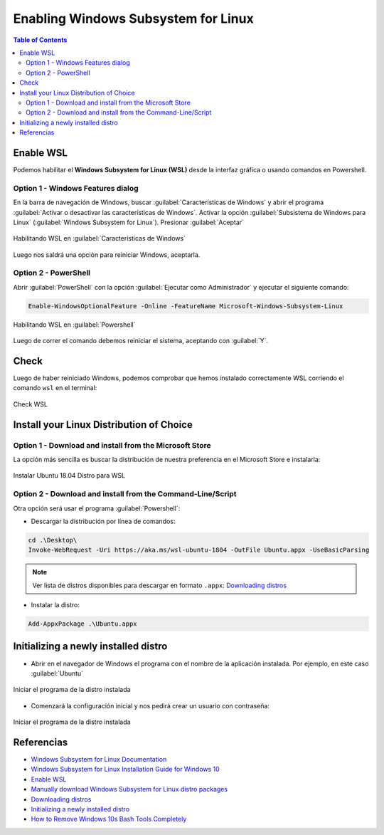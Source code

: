 Enabling Windows Subsystem for Linux 
====================================

.. contents:: Table of Contents

Enable WSL
''''''''''

Podemos habilitar el **Windows Subsystem for Linux (WSL)** desde la interfaz gráfica o usando comandos en Powershell.

Option 1 - Windows Features dialog
""""""""""""""""""""""""""""""""""

En la barra de navegación de Windows, buscar :guilabel:`Características de Windows` y abrir el programa :guilabel:`Activar o desactivar las características de Windows`. Activar la opción :guilabel:`Subsistema de Windows para Linux` (:guilabel:`Windows Subsystem for Linux`). Presionar :guilabel:`Aceptar`

.. figure:: images/enabling_wsl/enable_wsl_windows_features.png
    :align: center

    Habilitando WSL en :guilabel:`Características de Windows`

Luego nos saldrá una opción para reiniciar Windows, aceptarla.

Option 2 - PowerShell
"""""""""""""""""""""

Abrir :guilabel:`PowerShell` con la opción :guilabel:`Ejecutar como Administrador` y ejecutar el siguiente comando:

.. code-block:: powershell

    Enable-WindowsOptionalFeature -Online -FeatureName Microsoft-Windows-Subsystem-Linux

.. figure:: images/enabling_wsl/enable_wsl_powershel.png
    :align: center

    Habilitando WSL en :guilabel:`Powershell`

Luego de correr el comando debemos reiniciar el sistema, aceptando con :guilabel:`Y`.

Check
'''''

Luego de haber reiniciado Windows, podemos comprobar que hemos instalado correctamente WSL corriendo el comando ``wsl`` en el terminal:

.. figure:: images/enabling_wsl/wsl_check.png
    :align: center

    Check WSL

Install your Linux Distribution of Choice
'''''''''''''''''''''''''''''''''''''''''

Option 1 - Download and install from the Microsoft Store
""""""""""""""""""""""""""""""""""""""""""""""""""""""""

La opción más sencilla es buscar la distribución de nuestra preferencia en el Microsoft Store e instalarla:

.. figure:: images/enabling_wsl/wsl_distro_microsoft_store.png
    :align: center

    Instalar Ubuntu 18.04 Distro para WSL


Option 2 - Download and install from the Command-Line/Script
""""""""""""""""""""""""""""""""""""""""""""""""""""""""""""

Otra opción será usar el programa :guilabel:`Powershell`:

- Descargar la distribución por línea de comandos:

.. code-block:: bat

    cd .\Desktop\
    Invoke-WebRequest -Uri https://aka.ms/wsl-ubuntu-1804 -OutFile Ubuntu.appx -UseBasicParsing
    
.. Note::

    Ver lista de distros disponibles para descargar en formato ``.appx``: `Downloading distros`_

- Instalar la distro:

.. code-block:: powershell

    Add-AppxPackage .\Ubuntu.appx

Initializing a newly installed distro
'''''''''''''''''''''''''''''''''''''

- Abrir en el navegador de Windows el programa con el nombre de la aplicación instalada. Por ejemplo, en este caso :guilabel:`Ubuntu`

.. figure:: images/enabling_wsl/wsl_distro_installed.png
    :align: center

    Iniciar el programa de la distro instalada

- Comenzará la configuración inicial y nos pedirá crear un usuario con contraseña:

.. figure:: images/enabling_wsl/wsl_distro_user_created.png
    :align: center

    Iniciar el programa de la distro instalada


Referencias
'''''''''''

- `Windows Subsystem for Linux Documentation`_
- `Windows Subsystem for Linux Installation Guide for Windows 10`_
- `Enable WSL`_
- `Manually download Windows Subsystem for Linux distro packages`_
- `Downloading distros`_
- `Initializing a newly installed distro`_
- `How to Remove Windows 10s Bash Tools Completely`_

.. _Windows Subsystem for Linux Documentation: https://docs.microsoft.com/en-us/windows/wsl/about
.. _Windows Subsystem for Linux Installation Guide for Windows 10: https://docs.microsoft.com/en-us/windows/wsl/install-win10
.. _Enable WSL: https://code.visualstudio.com/remote-tutorials/wsl/enable-wsl
.. _Manually download Windows Subsystem for Linux distro packages: https://docs.microsoft.com/en-us/windows/wsl/install-manual
.. _Downloading distros: https://docs.microsoft.com/en-us/windows/wsl/install-manual#downloading-distros
.. _Initializing a newly installed distro: https://docs.microsoft.com/en-us/windows/wsl/initialize-distro
.. _How to Remove Windows 10s Bash Tools Completely: https://www.howtogeek.com/261188/how-to-uninstall-or-reinstall-windows-10s-ubuntu-bash-shell/